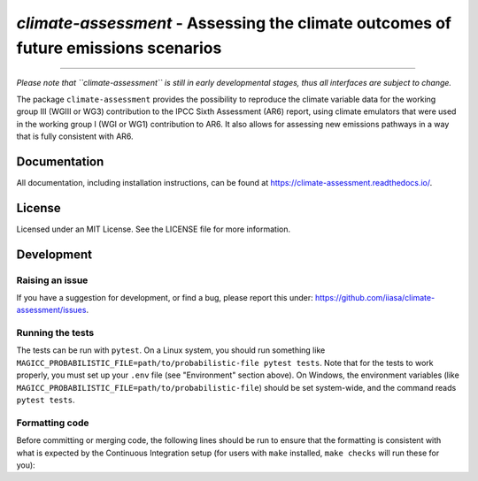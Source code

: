 `climate-assessment` - Assessing the climate outcomes of future emissions scenarios
===================================================================================
.. image:: https://zenodo.org/badge/501176611.svg
   :target: https://zenodo.org/badge/latestdoi/501176611

****

*Please note that ``climate-assessment`` is still in early developmental stages, thus all interfaces are subject to change.*

The package ``climate-assessment`` provides the possibility to reproduce the climate variable data for the working group III (WGIII or WG3) contribution to the IPCC Sixth Assessment (AR6) report, using climate emulators that were used in the working group I (WGI or WG1) contribution to AR6.
It also allows for assessing new emissions pathways in a way that is fully consistent with AR6.


Documentation
-------------

All documentation, including installation instructions, can be found at https://climate-assessment.readthedocs.io/.


License
-------

Licensed under an MIT License. See the LICENSE file for more information.


Development
-----------

Raising an issue
~~~~~~~~~~~~~~~~
If you have a suggestion for development, or find a bug, please report this under: https://github.com/iiasa/climate-assessment/issues.

Running the tests
~~~~~~~~~~~~~~~~~

The tests can be run with ``pytest``. On a Linux system, you should run something like ``MAGICC_PROBABILISTIC_FILE=path/to/probabilistic-file pytest tests``.
Note that for the tests to work properly, you must set up your ``.env`` file (see "Environment" section above).
On Windows, the environment variables (like ``MAGICC_PROBABILISTIC_FILE=path/to/probabilistic-file``) should be set system-wide, and the command reads ``pytest tests``.

Formatting code
~~~~~~~~~~~~~~~

Before committing or merging code, the following lines should be run to ensure that the formatting is consistent with what is expected by the Continuous Integration setup (for users with ``make`` installed, ``make checks`` will run these for you):

.. highlight:: bash

    black src scripts tests setup.py
    isort src scripts tests setup.py
    flake8 src scripts tests setup.py
